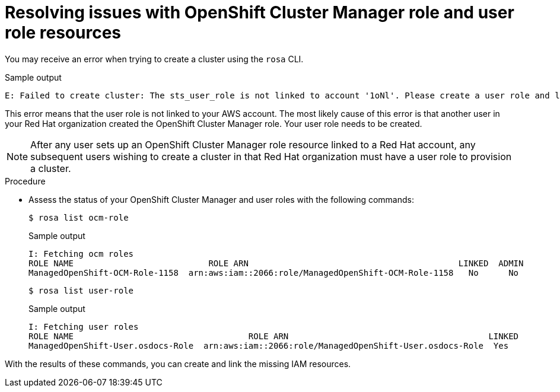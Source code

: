 // Module included in the following assemblies:
//
// sd_support/rosa-troubleshooting-iam-resources.adoc
//
:_content-type: PROCEDURE
[id="rosa-sts-ocm-roles-and-permissions-troubleshooting_{context}"]
= Resolving issues with OpenShift Cluster Manager role and user role resources

You may receive an error when trying to create a cluster using the `rosa` CLI.

.Sample output
[source,terminal]
----
E: Failed to create cluster: The sts_user_role is not linked to account '1oNl'. Please create a user role and link it to the account.
----

This error means that the user role is not linked to your AWS account. The most likely cause of this error is that another user in your Red Hat organization created the OpenShift Cluster Manager role. Your user role needs to be created.

[NOTE]
====
After any user sets up an OpenShift Cluster Manager role resource linked to a Red Hat account, any subsequent users wishing to create a cluster in that Red Hat organization must have a user role to provision a cluster.
====

.Procedure
* Assess the status of your OpenShift Cluster Manager and user roles with the following commands:
+
[source,terminal]
----
$ rosa list ocm-role
----
+
.Sample output
+
[source,terminal]
----
I: Fetching ocm roles
ROLE NAME                           ROLE ARN                                          LINKED  ADMIN
ManagedOpenShift-OCM-Role-1158  arn:aws:iam::2066:role/ManagedOpenShift-OCM-Role-1158   No      No
----
+
[source,terminal]
----
$ rosa list user-role
----
+
.Sample output
+
[source,terminal]
----
I: Fetching user roles
ROLE NAME                                   ROLE ARN                                        LINKED
ManagedOpenShift-User.osdocs-Role  arn:aws:iam::2066:role/ManagedOpenShift-User.osdocs-Role  Yes
----

With the results of these commands, you can create and link the missing IAM resources.
